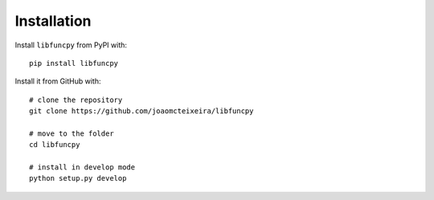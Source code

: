 ============
Installation
============

Install ``libfuncpy`` from PyPI with::

    pip install libfuncpy

Install it from GitHub with::

    # clone the repository
    git clone https://github.com/joaomcteixeira/libfuncpy

    # move to the folder
    cd libfuncpy

    # install in develop mode
    python setup.py develop
